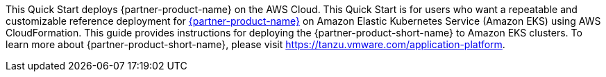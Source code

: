 This Quick Start deploys {partner-product-name} on the AWS Cloud. This Quick Start is for users who want a repeatable and customizable reference deployment for https://tanzu.vmware.com/application-platform[{partner-product-name}] on Amazon Elastic Kubernetes Service (Amazon EKS) using AWS CloudFormation. This guide provides instructions for deploying the {partner-product-short-name} to Amazon EKS clusters.
To learn more about {partner-product-short-name}, please visit https://tanzu.vmware.com/application-platform[https://tanzu.vmware.com/application-platform].
